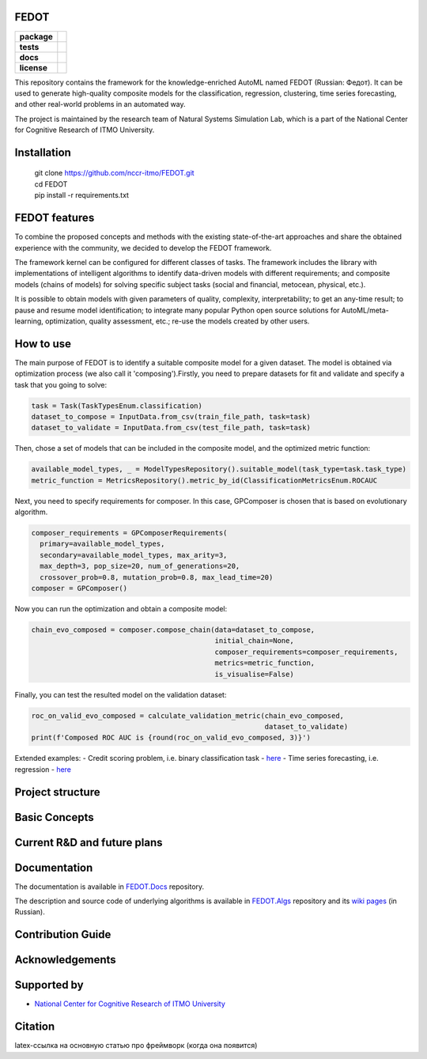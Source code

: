 FEDOT
============

.. start-badges
.. list-table::
    :stub-columns: 1

    * - package
      - | |py_6| |py_7|
    * - tests
      - | |build| |coveralls|
    * - docs
      - |docs|
    * - license
      - | |license|

.. end-badges

This repository contains the framework for the knowledge-enriched AutoML named FEDOT (Russian: Федот).
It can be used to generate high-quality composite models for the classification, regression, clustering, time series forecasting, and other real-world problems in an automated way.

The project is maintained by the research team of Natural Systems Simulation Lab, which is a part of the National Center for Cognitive Research of ITMO University.

Installation
============
  | git clone https://github.com/nccr-itmo/FEDOT.git
  | cd FEDOT
  | pip install -r requirements.txt

FEDOT features
==============
.. Здесь перечислим буллетпоинты, что (а) Федот позволяет делать и (б) что он делает хорошо

To combine the proposed concepts and methods with the existing state-of-the-art approaches and share the obtained experience with the community, we decided to develop the FEDOT framework.

The framework kernel can be configured for different classes of tasks. The framework includes the library with implementations of intelligent algorithms to identify data-driven models with different requirements; and composite models (chains of models) for solving specific subject tasks (social and financial, metocean, physical, etc.).

It is possible to obtain models with given parameters of quality, complexity, interpretability; to get an any-time result; to pause and resume model identification; to integrate many popular Python open source solutions for AutoML/meta-learning, optimization, quality assessment, etc.; re-use the models created by other users.


How to use
==========

The main purpose of FEDOT is to identify a suitable composite model for a given dataset.
The model is obtained via optimization process (we also call it 'composing').\
Firstly, you need to prepare datasets for fit and validate and specify a task
that you going to solve:

.. code-block:: python

  task = Task(TaskTypesEnum.classification)
  dataset_to_compose = InputData.from_csv(train_file_path, task=task)
  dataset_to_validate = InputData.from_csv(test_file_path, task=task)

Then, chose a set of models that can be included in the composite model, and the optimized metric function:

.. code-block:: python

  available_model_types, _ = ModelTypesRepository().suitable_model(task_type=task.task_type)
  metric_function = MetricsRepository().metric_by_id(ClassificationMetricsEnum.ROCAUC

Next, you need to specify requirements for composer.
In this case, GPComposer is chosen that is based on evolutionary algorithm.

.. code-block:: python

  composer_requirements = GPComposerRequirements(
    primary=available_model_types,
    secondary=available_model_types, max_arity=3,
    max_depth=3, pop_size=20, num_of_generations=20,
    crossover_prob=0.8, mutation_prob=0.8, max_lead_time=20)
  composer = GPComposer()

Now you can run the optimization and obtain a composite model:

.. code-block:: python

  chain_evo_composed = composer.compose_chain(data=dataset_to_compose,
                                              initial_chain=None,
                                              composer_requirements=composer_requirements,
                                              metrics=metric_function,
                                              is_visualise=False)

Finally, you can test the resulted model on the validation dataset:

.. code-block:: python

  roc_on_valid_evo_composed = calculate_validation_metric(chain_evo_composed,
                                                          dataset_to_validate)
  print(f'Composed ROC AUC is {round(roc_on_valid_evo_composed, 3)}')

Extended examples:
- Credit scoring problem, i.e. binary classification task - `here <https://github.com/nccr-itmo/FEDOT/blob/master/cases/credit_scoring_problem.py>`__
- Time series forecasting, i.e. regression - `here <https://github.com/nccr-itmo/FEDOT/blob/master/cases/metocean_forecasting_problem.py>`__

.. Можно добавить ссылок на видео туториалы, еще что-то

Project structure
=================

.. Здесь, наверное, можно коротко описать основные модули, архитектуру и сослаться на документацию


Basic Concepts
==============

.. Здесь можно описать основные термины и концепты, которые мы включаем в FEDOT: композер, primary/secondary узлы, цепочки,

.. можно добавить ссылки на всякие наши статьи


Current R&D and future plans
============================

.. Здесь можно коротко описать, над чем мы сейчас работаем

Documentation
=============

The documentation is available in `FEDOT.Docs <https://itmo-nss-team.github.io/FEDOT.Docs>`__ repository.

The description and source code of underlying algorithms is available in `FEDOT.Algs <https://github.com/ITMO-NSS-team/FEDOT.Algs>`__ repository and its `wiki pages <https://github.com/ITMO-NSS-team/FEDOT.Algs/wiki>`__ (in Russian).

.. Дополнительно будет ссылка на readthedocs

Contribution Guide
==================

Acknowledgements
================

Supported by
============

- `National Center for Cognitive Research of ITMO University <https://actcognitive.org/>`_

Citation
========

latex-ссылка на основную статью про фреймворк (когда она появится)

.. |docs| image:: https://readthedocs.org/projects/ebonite/badge/?style=flat
    :target: https://itmo-nss-team.github.io/FEDOT.Docs/
    :alt: Documentation Status

.. |build| image:: https://travis-ci.com/nccr-itmo/FEDOT.svg?token=ABTJ8bEXZokRxF3wLrtJ&branch=master
    :alt: Build Status
    :target: https://travis-ci.com/nccr-itmo/FEDOT

.. |coveralls| image:: https://coveralls.io/repos/github/nccr-itmo/FEDOT/badge.svg?branch=master
    :alt: Coverage Status
    :target: https://coveralls.io/github/nccr-itmo/FEDOT?branch=master

.. |py_6| image:: https://img.shields.io/badge/python_3.6-passing-success
    :alt: Supported Python Versions
    :target: https://img.shields.io/badge/python_3.6-passing-success

.. |py_7| image:: https://img.shields.io/badge/python_3.7-passing-success
    :alt: Supported Python Versions
    :target: https://img.shields.io/badge/python_3.7-passing-success

.. |license| image:: https://img.shields.io/github/license/nccr-itmo/FEDOT
    :alt: Supported Python Versions
    :target: https://img.shields.io/github/license/nccr-itmo/FEDOT